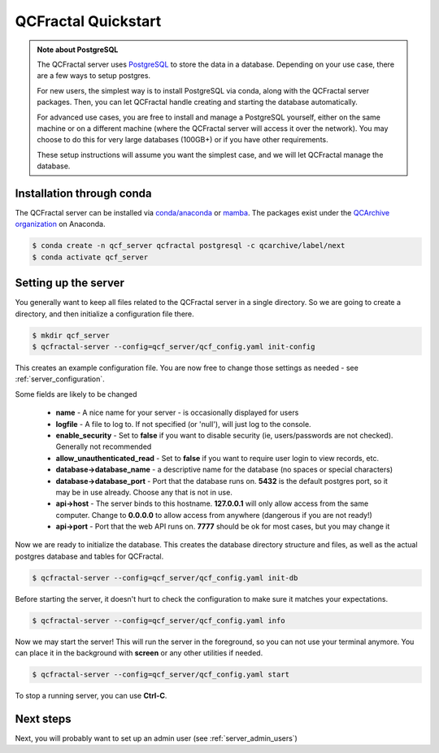 QCFractal Quickstart
=====================================

.. admonition:: Note about PostgreSQL

  The QCFractal server uses `PostgreSQL <https://www.postgresql.org>`_ to store the data in a database.
  Depending on your use case, there are a few ways to setup postgres.

  For new users, the simplest way is to install PostgreSQL via conda, along with the QCFractal server packages.
  Then, you can let QCFractal handle creating and starting the database automatically.

  For advanced use cases, you are free to install and manage a PostgreSQL yourself, either on the same
  machine or on a different machine (where the QCFractal server will access it over the network).
  You may choose to do this for very large databases (100GB+) or if you have other requirements.

  These setup instructions will assume you want the simplest case, and we will let
  QCFractal manage the database.

Installation through conda
--------------------------

The QCFractal server can be installed via `conda/anaconda <https://www.anaconda.com>`_
or `mamba <https://github.com/mamba-org/mamba>`_. The packages exist under the
`QCArchive organization <https://anaconda.org/QCArchive>`_ on Anaconda.

.. code-block:: bash

    $ conda create -n qcf_server qcfractal postgresql -c qcarchive/label/next
    $ conda activate qcf_server


Setting up the server
---------------------

You generally want to keep all files related to the QCFractal server in a single directory.
So we are going to create a directory, and then initialize a configuration file there.

.. code-block:: bash

    $ mkdir qcf_server
    $ qcfractal-server --config=qcf_server/qcf_config.yaml init-config

This creates an example configuration file. You are now free to change those settings as
needed - see :ref:`server_configuration`.

Some fields are likely to be changed

  * **name** - A nice name for your server - is occasionally displayed for users
  * **logfile** - A file to log to. If not specified (or 'null'), will just log to the console.
  * **enable_security** - Set to **false** if you want to disable security (ie, users/passwords are not checked). Generally not recommended
  * **allow_unauthenticated_read** - Set to **false** if you want to require user login to view records, etc.
  * **database->database_name** - a descriptive name for the database (no spaces or special characters)
  * **database->database_port** - Port that the database runs on. **5432** is the default postgres port, so it may be in use already. Choose any that is not in use.
  * **api->host** - The server binds to this hostname. **127.0.0.1** will only allow access from the same computer. Change to **0.0.0.0** to allow access from anywhere (dangerous if you are not ready!)
  * **api->port** - Port that the web API runs on. **7777** should be ok for most cases, but you may change it

Now we are ready to initialize the database. This creates the database directory structure and files,
as well as the actual postgres database and tables for QCFractal.

.. code-block:: bash

    $ qcfractal-server --config=qcf_server/qcf_config.yaml init-db


Before starting the server, it doesn't hurt to check the configuration to make sure it matches
your expectations.

.. code-block:: bash

    $ qcfractal-server --config=qcf_server/qcf_config.yaml info


Now we may start the server! This will run the server in the foreground, so you can not use your terminal anymore.
You can place it in the background with **screen** or any other utilities if needed.

.. code-block:: bash

    $ qcfractal-server --config=qcf_server/qcf_config.yaml start

To stop a running server, you can use **Ctrl-C**.


Next steps
---------------------

Next, you will probably want to set up an admin user (see :ref:`server_admin_users`) 
